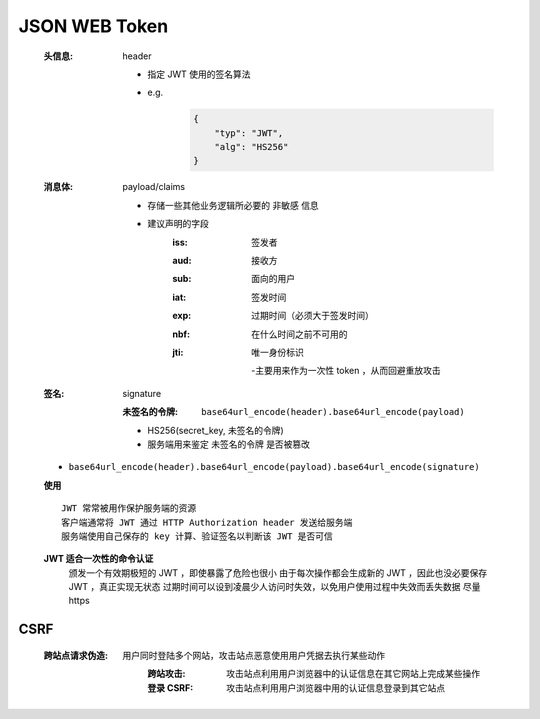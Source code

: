 JSON WEB Token
==============
    :头信息: header

        - 指定 JWT 使用的签名算法
        - e.g.
            .. code-block:: json

                {
                    "typ": "JWT",
                    "alg": "HS256"
                }
    :消息体: payload/claims

        - 存储一些其他业务逻辑所必要的 ``非敏感`` 信息
        - 建议声明的字段
            :iss: 签发者
            :aud: 接收方
            :sub: 面向的用户
            :iat: 签发时间
            :exp: 过期时间（必须大于签发时间）
            :nbf: 在什么时间之前不可用的
            :jti: 唯一身份标识

                -主要用来作为一次性 token ，从而回避重放攻击
    :签名: signature

        :未签名的令牌: ``base64url_encode(header).base64url_encode(payload)``

        - HS256(secret_key, 未签名的令牌)
        - 服务端用来鉴定 ``未签名的令牌`` 是否被篡改
    - ``base64url_encode(header).base64url_encode(payload).base64url_encode(signature)``
    **使用**
    ::
        JWT 常常被用作保护服务端的资源
        客户端通常将 JWT 通过 HTTP Authorization header 发送给服务端
        服务端使用自己保存的 key 计算、验证签名以判断该 JWT 是否可信
    **JWT 适合一次性的命令认证**
        颁发一个有效期极短的 JWT ，即使暴露了危险也很小
        由于每次操作都会生成新的 JWT ，因此也没必要保存 JWT ，真正实现无状态
        过期时间可以设到凌晨少人访问时失效，以免用户使用过程中失效而丢失数据
        尽量 https


CSRF
-----
    :跨站点请求伪造:
        用户同时登陆多个网站，攻击站点恶意使用用户凭据去执行某些动作
            :跨站攻击: 攻击站点利用用户浏览器中的认证信息在其它网站上完成某些操作
            :登录 CSRF: 攻击站点利用用户浏览器中用的认证信息登录到其它站点
